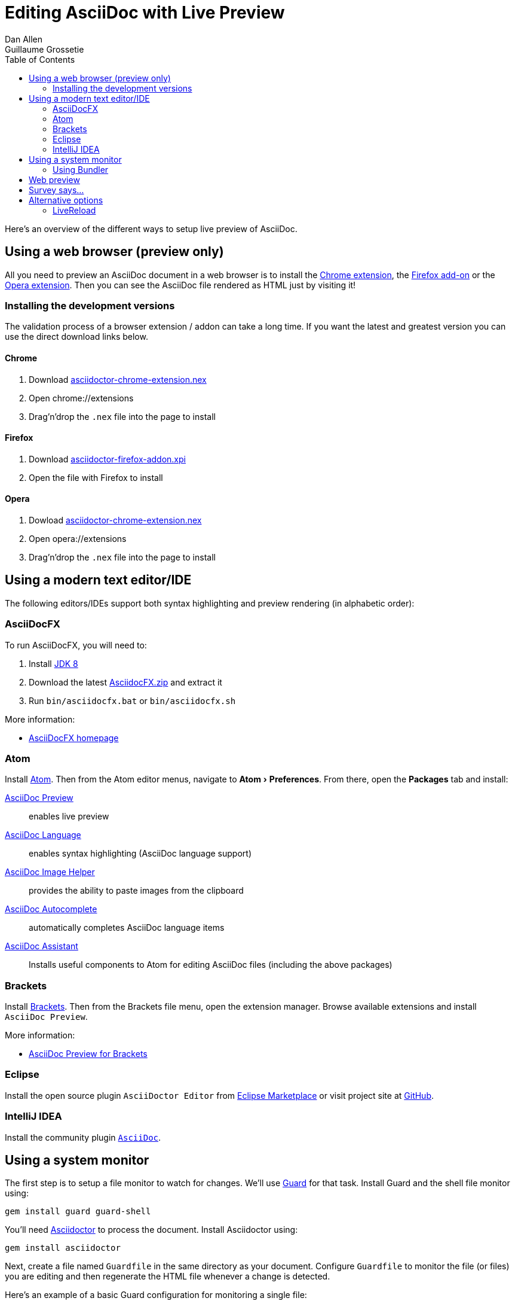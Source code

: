 = Editing AsciiDoc with Live Preview
Dan Allen; Guillaume Grossetie
:uri-chrome-extension: https://chrome.google.com/webstore/detail/asciidoctorjs-live-previe/iaalpfgpbocpdfblpnhhgllgbdbchmia
:uri-firefox-addon: https://addons.mozilla.org/en/firefox/addon/asciidoctorjs-live-preview
:uri-opera-extension: https://addons.opera.com/fr/extensions/details/asciidoctorjs-live-preview
:uri-chrome-extension-dd: https://github.com/asciidoctor/asciidoctor-chrome-extension/releases/download/v1.5.4.100/asciidoctor-chrome-extension.nex
:uri-firefox-addon-dd: https://github.com/asciidoctor/asciidoctor-firefox-addon/releases/download/v0.5.3/asciidoctor-firefox-addon-0.5.3-signed.xpi
:uri-opera-extension-dd: https://github.com/asciidoctor/asciidoctor-chrome-extension/releases/download/v1.5.4.100/asciidoctor-chrome-extension.nex
:uri-intellij-plugin: https://github.com/asciidoctor/asciidoctor-intellij-plugin
:uri-eclipse-plugin-marketplace: https://marketplace.eclipse.org/content/asciidoctor-editor
:uri-eclipse-plugin-github: https://github.com/de-jcup/eclipse-asciidoctor-editor
:experimental:
:page-layout: docs
:imagesdir: ../images
ifndef::env-site[]
:toc: left
:idprefix:
:idseparator: -
endif::[]

Here's an overview of the different ways to setup live preview of AsciiDoc.

== Using a web browser (preview only)

All you need to preview an AsciiDoc document in a web browser is to install the {uri-chrome-extension}[Chrome extension], the {uri-firefox-addon}[Firefox add-on] or the {uri-opera-extension}[Opera extension].
Then you can see the AsciiDoc file rendered as HTML just by visiting it!

=== Installing the development versions

The validation process of a browser extension / addon can take a long time.
If you want the latest and greatest version you can use the direct download links below.

==== Chrome

. Download {uri-chrome-extension-dd}[asciidoctor-chrome-extension.nex]
. Open chrome://extensions
. Drag'n'drop the `.nex` file into the page to install

==== Firefox

. Download {uri-firefox-addon-dd}[asciidoctor-firefox-addon.xpi]
. Open the file with Firefox to install

==== Opera

. Dowload {uri-opera-extension-dd}[asciidoctor-chrome-extension.nex]
. Open opera://extensions
. Drag'n'drop the `.nex` file into the page to install

== Using a modern text editor/IDE

The following editors/IDEs support both syntax highlighting and preview rendering (in alphabetic order):

=== AsciiDocFX

To run AsciiDocFX, you will need to:

. Install https://www.oracle.com/technetwork/java/javase/downloads/index.html[JDK 8]
. Download the latest https://github.com/rahmanusta/AsciidocFX/releases[AsciidocFX.zip] and extract it
. Run `bin/asciidocfx.bat` or `bin/asciidocfx.sh`

More information:

 * https://www.asciidocfx.com/[AsciiDocFX homepage]

=== Atom

Install https://atom.io/[Atom].
Then from the Atom editor menus, navigate to menu:Atom[Preferences].
From there, open the menu:Packages[] tab and install:

https://atom.io/packages/asciidoc-preview[AsciiDoc Preview] :: enables live preview
https://atom.io/packages/language-asciidoc[AsciiDoc Language] :: enables syntax highlighting (AsciiDoc language support)
https://atom.io/packages/asciidoc-image-helper[AsciiDoc Image Helper] :: provides the ability to paste images from the clipboard
https://atom.io/packages/autocomplete-asciidoc[AsciiDoc Autocomplete] :: automatically completes AsciiDoc language items
https://atom.io/packages/asciidoc-assistant[AsciiDoc Assistant] :: Installs useful components to Atom for editing AsciiDoc files (including the above packages)

=== Brackets

Install http://brackets.io/[Brackets].
Then from the Brackets file menu, open the extension manager.
Browse available extensions and install `AsciiDoc Preview`.

More information:

* https://github.com/asciidoctor/brackets-asciidoc-preview[AsciiDoc Preview for Brackets]

=== Eclipse

Install the open source plugin `AsciiDoctor Editor` from {uri-eclipse-plugin-marketplace}[Eclipse Marketplace] or visit
project site at {uri-eclipse-plugin-github}[GitHub].

=== IntelliJ IDEA

Install the community plugin {uri-intellij-plugin}[`AsciiDoc`].

== Using a system monitor

The first step is to setup a file monitor to watch for changes.
We'll use https://www.rubydoc.info/gems/guard/frames[Guard] for that task.
Install Guard and the shell file monitor using:

 gem install guard guard-shell

You'll need https://asciidoctor.org[Asciidoctor] to process the document.
Install Asciidoctor using:

 gem install asciidoctor

Next, create a file named `Guardfile` in the same directory as your document.
Configure `Guardfile` to monitor the file (or files) you are editing and then regenerate the HTML file whenever a change is detected.

Here's an example of a basic Guard configuration for monitoring a single file:

.Guardfile
[source, ruby]
----
require 'asciidoctor'

guard 'shell' do
  watch(/^mydoc\.adoc$/) {|m|
    Asciidoctor.convert_file m[0]
  }
end
----

Now start Guard:

 guard start

Whenever Guard detects a change in the `mydoc.adoc` file, Asciidoctor will process it using its convert API and update (overwrite) the `mydoc.html` file.

TIP: Instead of monitoring a single file, you can monitor all files matching a regular expression.
In the `watch` block, replace `mydoc.adoc` with `.*\.adoc` to monitor all files that end in `.adoc` in the current directory.

=== Using Bundler

An alternative way to do retrieve all the required gems is to use http://gembundler.com[Bundler].
Bundler is a dependency management system for ruby.
The easiest way to get started is to follow the steps below:

. Install the bundler gem
+
 gem install bundler
+

. Start a basic `Gemfile`
+
 bundle init
+

. Edit the `Gemfile` to add all the required gems
+
[source,ruby]
----
source 'https://rubygems.org'

gem 'guard'
gem 'guard-shell'
gem 'asciidoctor'
----

. Install the bundle
+
 bundle install
+

. Create Guardfile
+
Create a file named `Guardfile` in the same directory as your document.
Configure `Guardfile` to monitor the file (or files) you are editing and then regenerate the HTML file whenever a change is detected.
+
Here's an example of a basic Guard configuration for monitoring a single file:
+
.Guardfile
[source, ruby]
----
Bundler.require :default

guard 'shell' do
  watch(/^mydoc\.adoc$/) {|m|
    Asciidoctor.convert_file m[0]
  }
end
----

. Run
+
 bundle exec guard

== Web preview

Next, install https://wiki.gnome.org/Apps/Web[Epiphany] (now called GNOME Web).

TIP: Alternatively, you can use any browser with an auto-refresh plugin.
Epiphany just happens to do it out of the box by monitoring the file system for changes (similar to how Guard works).

Open Epiphany (GNOME Web) (or your web browser of choice w/ the auto-refresh plugin) and navigate to the `mydoc.html` file.
Also open up the source file in your editor.
Put the windows side-by-side so that you can see both of them.
(Use Alt+F5 to unmaximize Epiphany (Web) if you don't see the draggable window frame).

image::tiled-editor-and-web-preview.png[Tiled editor and web preview, 100%]

Once the two windows are tiled, make a change to the source document.
Observe that the preview is automatically updated without affecting the scroll offset.

== Survey says...

Asciidoctor + Guard + Epiphany (Web) == Doc writing pleasure!

== Alternative options

Below are some other tools you can use to setup a similar environment to the one described above.

=== LiveReload

If you want to use Chrome or Firefox instead of Epiphany, check out http://livereload.com/[LiveReload]. It describes itself as:

[quote]
*The Web Developer Wonderland* +
(a happy land where browsers don't need a Refresh button)

LiveReload monitors changes in the file system. As soon as a file is saved, it is sent to the browser using a WebSocket. In addition to reloading the HTML, it supports live updating of CSS and JavaScript in the page.

You can setup LiveReload (for free) on any operating system using the https://github.com/guard/guard-livereload[Guard::LiveReload] plugin and the companion http://livereload.com/extensions/[LiveReload extension] for Chrome or Firefox.

Here's the command to install the Guard::LiveReload plugin:

 gem install guard-livereload yajl-ruby

Next, install one of the two browser extensions.

IMPORTANT: After installing the Chrome LiveReload extension, you need to check the "Allow access to file URLs" checkbox in Tools > Extensions > LiveReload in order for it to work with local files.

Add the following stanza at the bottom of the `Guardfile` you created above.

.Guardfile, LiveReload block
[source,ruby]
----
guard 'livereload' do
  watch(%r{^.+\.(css|js|html)$})
end
----

Start Guard, navigate to the HTML file in your browser, then activate the LiveReload on that page by clicking the LiveReload button in the toolbar.

Whenever the AsciiDoc file is changed, first the Guard "shell" plugin will be triggered to generate the HTML file, then the "livereload" plugin will be triggered to send the HTML to the browser.

Asciidoctor + Guard + LiveReload + Chrome or Firefox == The Documentation Writer Wonderland

